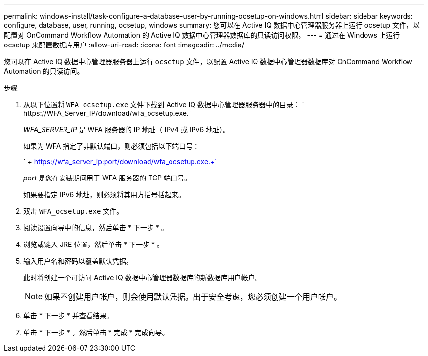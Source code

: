 ---
permalink: windows-install/task-configure-a-database-user-by-running-ocsetup-on-windows.html 
sidebar: sidebar 
keywords: configure, database, user, running, ocsetup, windows 
summary: 您可以在 Active IQ 数据中心管理器服务器上运行 ocsetup 文件，以配置对 OnCommand Workflow Automation 的 Active IQ 数据中心管理器数据库的只读访问权限。 
---
= 通过在 Windows 上运行 ocsetup 来配置数据库用户
:allow-uri-read: 
:icons: font
:imagesdir: ../media/


[role="lead"]
您可以在 Active IQ 数据中心管理器服务器上运行 `ocsetup` 文件，以配置 Active IQ 数据中心管理器数据库对 OnCommand Workflow Automation 的只读访问。

.步骤
. 从以下位置将 `WFA_ocsetup.exe` 文件下载到 Active IQ 数据中心管理器服务器中的目录： ` +https://WFA_Server_IP/download/wfa_ocsetup.exe.+`
+
_WFA_SERVER_IP_ 是 WFA 服务器的 IP 地址（ IPv4 或 IPv6 地址）。

+
如果为 WFA 指定了非默认端口，则必须包括以下端口号：

+
` + https://wfa_server_ip:port/download/wfa_ocsetup.exe.+`

+
_port_ 是您在安装期间用于 WFA 服务器的 TCP 端口号。

+
如果要指定 IPv6 地址，则必须将其用方括号括起来。

. 双击 `WFA_ocsetup.exe` 文件。
. 阅读设置向导中的信息，然后单击 * 下一步 * 。
. 浏览或键入 JRE 位置，然后单击 * 下一步 * 。
. 输入用户名和密码以覆盖默认凭据。
+
此时将创建一个可访问 Active IQ 数据中心管理器数据库的新数据库用户帐户。

+

NOTE: 如果不创建用户帐户，则会使用默认凭据。出于安全考虑，您必须创建一个用户帐户。

. 单击 * 下一步 * 并查看结果。
. 单击 * 下一步 * ，然后单击 * 完成 * 完成向导。

